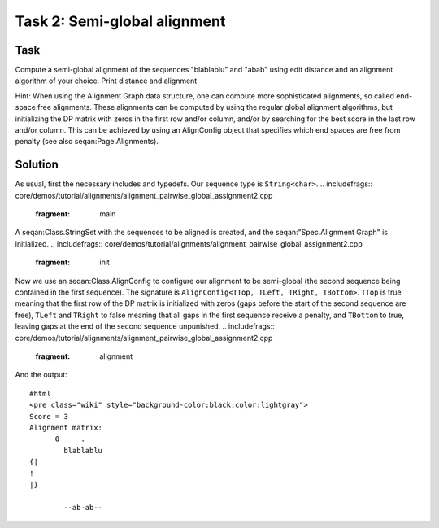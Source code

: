 Task 2: Semi-global alignment
-----------------------------

Task
~~~~

Compute a semi-global alignment of the sequences "blablablu" and "abab"
using edit distance and an alignment algorithm of your choice. Print
distance and alignment

Hint: When using the Alignment Graph data structure, one can compute
more sophisticated alignments, so called end-space free alignments.
These alignments can be computed by using the regular global alignment
algorithms, but initializing the DP matrix with zeros in the first row
and/or column, and/or by searching for the best score in the last row
and/or column. This can be achieved by using an AlignConfig object that
specifies which end spaces are free from penalty (see also
seqan:Page.Alignments).

Solution
~~~~~~~~

As usual, first the necessary includes and typedefs. Our sequence type
is ``String<char>``.
.. includefrags:: core/demos/tutorial/alignments/alignment_pairwise_global_assignment2.cpp
   :fragment: main

A seqan:Class.StringSet with the sequences to be aligned is created, and
the seqan:"Spec.Alignment Graph" is initialized.
.. includefrags:: core/demos/tutorial/alignments/alignment_pairwise_global_assignment2.cpp
   :fragment: init

Now we use an seqan:Class.AlignConfig to configure our alignment to be
semi-global (the second sequence being contained in the first sequence).
The signature is ``AlignConfig<TTop, TLeft, TRight, TBottom>``. ``TTop``
is true meaning that the first row of the DP matrix is initialized with
zeros (gaps before the start of the second sequence are free), ``TLeft``
and ``TRight`` to false meaning that all gaps in the first sequence
receive a penalty, and ``TBottom`` to true, leaving gaps at the end of
the second sequence unpunished.
.. includefrags:: core/demos/tutorial/alignments/alignment_pairwise_global_assignment2.cpp
   :fragment: alignment

.. includefrags:: core/demos/tutorial/alignments/alignment_pairwise_global_assignment2.cpp
   :fragment: iterate

And the output:

::

    #html
    <pre class="wiki" style="background-color:black;color:lightgray">
    Score = 3
    Alignment matrix:
          0     .
            blablablu
    {|
    !
    |}

            --ab-ab--


.. raw:: mediawiki

   {{TracNotice|{{PAGENAME}}}}
